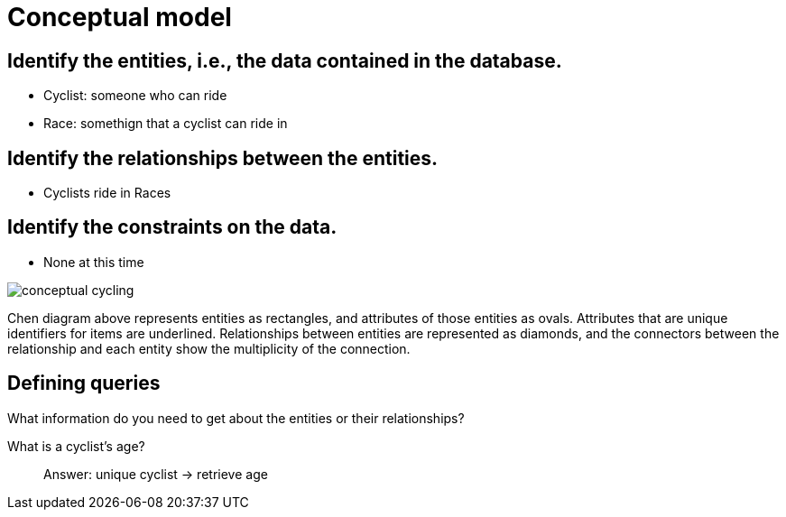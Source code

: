 = Conceptual model

== Identify the entities, i.e., the data contained in the database.

* Cyclist: someone who can ride
* Race: somethign that a cyclist can ride in
// * LibCollection
// * Magazine: something to be read that is not a book
// * Article: something that is included in a magazine
// * Address: a location where a reader lives
// * Badge: something that a reader can earn
// * Review: something that a reader can write about a book

== Identify the relationships between the entities.

* Cyclists ride in Races
// * LibCollections consist of Books and Magazines
// * Articles are in Magazines
// * Readers have Addresses and Badges
// * Readers write Reviews

== Identify the constraints on the data.

* None at this time

image::conceptual-cycling.jpg[]

Chen diagram above represents entities as rectangles, and attributes of those entities as ovals. Attributes that are unique identifiers for items are underlined. 
Relationships between entities are represented as diamonds, and the connectors between the relationship and each entity show the multiplicity of the connection.

== Defining queries

What information do you need to get about the entities or their relationships?

What is a cyclist's age?::
Answer: unique cyclist -> retrieve age

// What is a reader's badge(s)?::
// Answer: unique reader -> retrieve badges 

// Does a reader have a particular badge?::
// Answer: unique reader + unique badge -> retrieve badge, if exists

// What books does a reader have checked out?::
// Answer: unique reader -> 

// What articles are in which magazines?::
// Answer: unique magazine -> retrieve articles

// What books are located in which LibCollections?::
// Answer: unique LibCollection -> retrieve books

// Is a particular book located in a LibCollection?::
// Answer unique Book -> ??

// What are all the books with a particular genre?::
// Answer: unique genre -> retrieve books with that genre in set

// What format is a book published in?::
// Answer: unique book -> retrieve set of formats